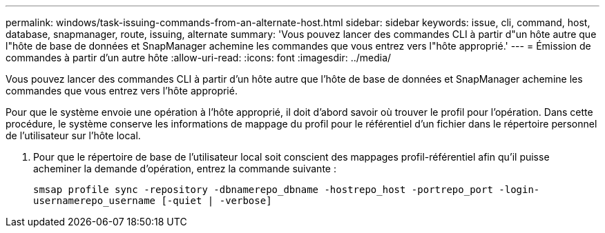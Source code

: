 ---
permalink: windows/task-issuing-commands-from-an-alternate-host.html 
sidebar: sidebar 
keywords: issue, cli, command, host, database, snapmanager, route, issuing, alternate 
summary: 'Vous pouvez lancer des commandes CLI à partir d"un hôte autre que l"hôte de base de données et SnapManager achemine les commandes que vous entrez vers l"hôte approprié.' 
---
= Émission de commandes à partir d'un autre hôte
:allow-uri-read: 
:icons: font
:imagesdir: ../media/


[role="lead"]
Vous pouvez lancer des commandes CLI à partir d'un hôte autre que l'hôte de base de données et SnapManager achemine les commandes que vous entrez vers l'hôte approprié.

Pour que le système envoie une opération à l'hôte approprié, il doit d'abord savoir où trouver le profil pour l'opération. Dans cette procédure, le système conserve les informations de mappage du profil pour le référentiel d'un fichier dans le répertoire personnel de l'utilisateur sur l'hôte local.

. Pour que le répertoire de base de l'utilisateur local soit conscient des mappages profil-référentiel afin qu'il puisse acheminer la demande d'opération, entrez la commande suivante :
+
`smsap profile sync -repository -dbnamerepo_dbname -hostrepo_host -portrepo_port -login-usernamerepo_username [-quiet | -verbose]`


